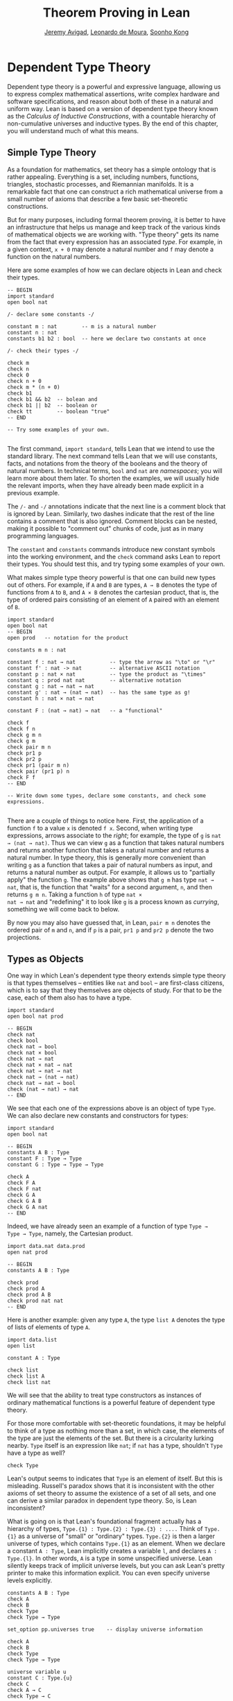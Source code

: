 #+Title: Theorem Proving in Lean
#+Author: [[http://www.andrew.cmu.edu/user/avigad][Jeremy Avigad]], [[http://leodemoura.github.io][Leonardo de Moura]], [[http://www.cs.cmu.edu/~soonhok][Soonho Kong]]

* Dependent Type Theory

Dependent type theory is a powerful and expressive language, allowing
us to express complex mathematical assertions, write complex hardware
and software specifications, and reason about both of these in a
natural and uniform way. Lean is based on a version of dependent type
theory known as the /Calculus of Inductive Constructions/, with a
countable hierarchy of non-cumulative universes and inductive
types. By the end of this chapter, you will understand much of what
this means.

** Simple Type Theory

As a foundation for mathematics, set theory has a simple ontology that
is rather appealing. Everything is a set, including numbers,
functions, triangles, stochastic processes, and Riemannian
manifolds. It is a remarkable fact that one can construct a rich
mathematical universe from a small number of axioms that describe a
few basic set-theoretic constructions.

But for many purposes, including formal theorem proving, it is better
to have an infrastructure that helps us manage and keep track of the
various kinds of mathematical objects we are working with. "Type
theory" gets its name from the fact that every expression has an
associated /type/. For example, in a given context, =x + 0= may
denote a natural number and =f= may denote a function on the natural
numbers.

Here are some examples of how we can declare objects in Lean and
check their types.
#+BEGIN_SRC lean
-- BEGIN
import standard
open bool nat

/- declare some constants -/

constant m : nat        -- m is a natural number
constant n : nat
constants b1 b2 : bool  -- here we declare two constants at once

/- check their types -/

check m
check n
check 0
check n + 0
check m * (n + 0)
check b1
check b1 && b2  -- bolean and
check b1 || b2  -- boolean or
check tt        -- boolean "true"
-- END

-- Try some examples of your own.

#+END_SRC

The first command, =import standard=, tells Lean that we intend to
use the standard library. The next command tells Lean that we
will use constants, facts, and notations from the theory of the
booleans and the theory of natural numbers. In technical terms, =bool=
and =nat= are /namespaces/; you will learn more about them later. To
shorten the examples, we will usually hide the relevant imports, when
they have already been made explicit in a previous example.

The =/-= and =-/= annotations indicate that the next line is a comment
block that is ignored by Lean. Similarly, two dashes indicate that the
rest of the line contains a comment that is also ignored. Comment
blocks can be nested, making it possible to "comment out" chunks of
code, just as in many programming languages.

The =constant= and =constants= commands introduce new constant symbols
into the working environment, and the =check= command asks Lean to
report their types. You should test this, and try typing some examples
of your own.

What makes simple type theory powerful is that one can build new types
out of others. For example, if =A= and =B= are types, =A → B= denotes
the type of functions from =A= to =B=, and =A × B= denotes the cartesian
product, that is, the type of ordered pairs consisting of an element
of =A= paired with an element of =B=.
#+BEGIN_SRC lean
import standard
open bool nat
-- BEGIN
open prod   -- notation for the product

constants m n : nat

constant f : nat → nat           -- type the arrow as "\to" or "\r"
constant f' : nat -> nat         -- alternative ASCII notation
constant p : nat × nat           -- type the product as "\times"
constant q : prod nat nat        -- alternative notation
constant g : nat → nat → nat
constant g' : nat → (nat → nat)  -- has the same type as g!
constant h : nat × nat → nat

constant F : (nat → nat) → nat   -- a "functional"

check f
check f n
check g m n
check g m
check pair m n
check pr1 p
check pr2 p
check pr1 (pair m n)
check pair (pr1 p) n
check F f
-- END

-- Write down some types, declare some constants, and check some expressions.

#+END_SRC

There are a couple of things to notice here. First, the application of
a function =f= to a value =x= is denoted =f x=. Second, when writing
type expressions, arrows associate to the /right/; for example, the
type of =g= is =nat → (nat → nat)=. Thus we can view =g= as a function
that takes natural numbers and returns another function that takes a
natural number and returns a natural number. In type
theory, this is generally more convenient than writing =g= as a
function that takes a pair of natural numbers as input, and returns a
natural number as output. For example, it allows us to "partially
apply" the function =g=. The example above shows that =g m= has type
=nat → nat=, that is, the function that "waits" for a second argument,
=n=, and then returns =g m n=. Taking a function =h= of type =nat ×
nat → nat= and "redefining" it to look like =g= is a process known as
/currying/, something we will come back to below.

By now you may also have guessed that, in Lean, =pair m n= denotes the
ordered pair of =m= and =n=, and if =p= is a pair, =pr1 p= and =pr2 p=
denote the two projections.

** Types as Objects

One way in which Lean's dependent type theory extends simple type
theory is that types themselves -- entities like =nat= and =bool= --
are first-class citizens, which is to say that they themselves are
objects of study. For that to be the case, each of them also has to
have a type.
#+BEGIN_SRC lean
import standard
open bool nat prod

-- BEGIN
check nat
check bool
check nat → bool
check nat × bool
check nat → nat
check nat × nat → nat
check nat → nat → nat
check nat → (nat → nat)
check nat → nat → bool
check (nat → nat) → nat
-- END
#+END_SRC

We see that each one of the expressions above is an object of type
=Type=. We can also declare new constants and constructors for types:
#+BEGIN_SRC lean
import standard
open bool nat

-- BEGIN
constants A B : Type
constant F : Type → Type
constant G : Type → Type → Type

check A
check F A
check F nat
check G A
check G A B
check G A nat
-- END
#+END_SRC
Indeed, we have already seen an example of a function of type =Type →
Type → Type=, namely, the Cartesian product.
#+BEGIN_SRC lean
import data.nat data.prod
open nat prod

-- BEGIN
constants A B : Type

check prod
check prod A
check prod A B
check prod nat nat
-- END
#+END_SRC
Here is another example: given any type =A=, the type =list A= denotes
the type of lists of elements of type =A=.
#+BEGIN_SRC lean
import data.list
open list

constant A : Type

check list
check list A
check list nat
#+END_SRC

We will see that the ability to treat type constructors as instances
of ordinary mathematical functions is a powerful feature of dependent
type theory.

For those more comfortable with set-theoretic foundations, it may be
helpful to think of a type as nothing more than a set, in which case,
the elements of the type are just the elements of the set. But there
is a circularity lurking nearby. =Type= itself is an expression like
=nat=; if =nat= has a type, shouldn't =Type= have a type as well?
#+BEGIN_SRC lean
check Type
#+END_SRC
Lean's output seems to indicates that =Type= is an element of
itself. But this is misleading. Russell's paradox shows that it is
inconsistent with the other axioms of set theory to assume the
existence of a set of all sets, and one can derive a similar paradox in
dependent type theory. So, is Lean inconsistent?

What is going on is that Lean's foundational fragment actually has a
hierarchy of types, =Type.{1} : Type.{2} : Type.{3} : ....= Think of
=Type.{1}= as a universe of "small" or "ordinary" types. =Type.{2}= is
then a larger universe of types, which contains =Type.{1}= as an
element. When we declare a constant =A : Type=, Lean implicitly
creates a variable =l=, and declares =A : Type.{l}=. In other words,
=A= is a type in some unspecified universe. Lean silently keeps track
of implicit universe levels, but you can ask Lean's pretty printer to
make this information explicit. You can even specify universe levels
explicitly.
#+BEGIN_SRC lean
constants A B : Type
check A
check B
check Type
check Type → Type

set_option pp.universes true    -- display universe information

check A
check B
check Type
check Type → Type

universe variable u
constant C : Type.{u}
check C
check A → C
check Type → C
#+END_SRC

In ordinary situations, however, you can ignore the universe
parameters and simply write =Type=. For most purposes, it suffices to
leave the "universe management" to Lean.

** Function Abstraction and Evaluation

We have seen that if we have =m n : nat=, then we have =pair m n : nat
× nat=. This gives us a way of creating pairs of natural numbers.
Conversely, if we have =p : nat × nat=, then we have =pr1 p : nat= and
=pr2 p : nat=. This gives us a way of "using" a pair, by extracting its
two components.

We already know how to "use" a function =f : A → B=: given =a : A=, we
have =f a : B=. But how do we create a function from another
expression?

The companion to application is a process known as "abstraction," or
"lambda abstraction." Suppose that by temporarily postulating a
variable =x : A= we can construct an expression =t : B=. Then the
expression =fun x : A, t=, or, equivalently, =λx : A, t=, is an object
of type =A → B=. Think of this as the function from =A= to =B= which
maps any value =x= to the value =t=, which depends on =x=. For
example, in mathematics it is common to say "let =f= be the function
which maps any natural number =x= to =x + 5=." The expression =λx :
nat, x + 5= is just a symbolic representation of the right-hand side
of this assignment.
#+BEGIN_SRC lean
import data.nat data.bool
open nat bool

check fun x : nat, x + 5
check λx : nat, x + 5
#+END_SRC
Here are some more abstract examples:
#+BEGIN_SRC lean
import data.bool
-- BEGIN
constants A B  : Type
constants a1 a2 : A
constants b1 b2 : B

constant f : A → A
constant g : A → B
constant h : A → B → A
constant p : A → A → bool

check fun x : A, f x
check λx : A, f x
check λx : A, f (f x)
check λx : A, h x b1
check λy : B, h a1 y
check λx : A, p (f (f x)) (h (f a1) b2)
check λx : A, λy : B, h (f x) y
check λ(x : A) (y : B), h (f x) y
check λx y, h (f x) y
-- END
#+END_SRC
Lean interprets the final three examples as the same expression; in
the last expression, Lean infers the type of =x= and =y= from the
types of =f= and =h=.

Be sure to try writing some expressions of your own. Some
mathematically common examples of operations of functions can be
described in terms of lambda abstraction:
#+BEGIN_SRC lean
constants A B C : Type
constant f : A → B
constant g : B → C
constant b: B

check λx : A, x        -- the identity function on A
check λx : A, b        -- a constant function on A
check λx : A, g (f x)  -- the composition of g and f
check λx, g (f x)      -- (Lean can figure out the type of x)

-- we can abstract any of the constants in the previous definitions

check λb : B, λx : A, x
check λ(b : B) (x : A), x    -- equivalent to the previous line
check λ(g : B → C) (f : A → B) (x : A), g (f x)

-- we can even abstract over the type

check λ(A B : Type) (b : B) (x : A), x
check λ(A B C : Type) (g : B → C) (f : A → B) (x : A), g (f x)
#+END_SRC

Think about what these expressions mean. The last, for example,
denotes the function that takes three types, =A=, =B=, and =C=, and
two functions, =g : B → C= and =f : A → C=, and returns the
composition of =g= and =f=. Within a lambda expression =λx : A, t=,
the variable =x= is a "bound variable": it is really a placeholder,
whose "scope" does not extend beyond =t=. For example, the variable
=b= in the expression =λ(b : B) (x : A), x= has nothing to do with the
constant =b= declared earlier. In fact, the expression denotes the
same function as =λ(u : B) (z : A), z=. Formally, the expressions that
are the same up to a renaming of bound variables are called /alpha
equivalent/, and are considered morally "the same". Lean recognizes
this equivalence.

Notice that applying a term =t : A → B= to a term =s : A= yields an
expression =t s : B=. Returning to the previous example and renaming
bound variables for clarity, notice the types of the following
expressions:
#+BEGIN_SRC lean
constants A B C : Type
constant f : A → B
constant g : B → C
constant h : A → A
constants (a : A) (b : B)

check (λx : A, x) a
check (λx : A, b) a
check (λx : A, b) (h a)
check (λx : A, g (f x)) (h (h a))

check (λv u x, v (u x)) g f a

check (λ(Q R S : Type) (v : R → S) (u : Q → R) (x : Q), v (u x)) A B C g f a
#+END_SRC

As expected, the expression =(λx : A, x) a= has type =A=. In fact,
more should be true: applying the expression =(λx : A, x)= to =a=
should "return" the value =a=. And, indeed, it does:
#+BEGIN_SRC lean
constants A B C : Type
constant f : A → B
constant g : B → C
constant h : A → A
constants (a : A) (b : B)

eval (λx : A, x) a
eval (λx : A, b) a
eval (λx : A, b) (h a)
eval (λx : A, g (f x)) (h (h a))

eval (λv u x, v (u x)) g f a

eval (λ(Q R S : Type) (v : R → S) (u : Q → R) (x : Q), v (u x)) A B C g f a
#+END_SRC

The command =eval= tells Lean to /evaluate/ an expression. The process
of simplifying an expression =(λx, t)s= to =t[s/x]= -- that is, =t=
with =s= substituted for the variable =x= -- is known as /beta
reduction/, and two terms that beta reduce to a common term are called
/beta equivalent/. But the =eval= command carries out other forms of
reduction as well:
#+BEGIN_SRC lean
import data.nat data.prod data.bool
open nat prod bool

constants m n : nat
constant b : bool

print "reducing pairs"
eval pr1 (pair m n)
eval pr2 (pair m n)

print "reducing boolean expressions"
eval tt && ff
eval b && ff

print "reducing arithmetic expressions"
eval n + 0
eval n + 2
eval 2 + 3
#+END_SRC
In a later chapter, we will explain how these terms are evaluated. For
now, we only wish to emphasize that this is an important feature of
the Calculus of Inductive Constructions: every term has a
computational behavior, and supports a notion of reduction, or
/normalization/. In principle, two terms that reduce to the same value
are considered morally "the same" by the underlying logical framework, and
Lean does its best to recognize and support these identifications.

** Introducing Definitions

Declaring constants in the Lean environment is a good way to postulate
new objects to experiment with, but most of the time what we really
want to do is /define/ new objects in Lean, and prove things about
them. The =definition= command provides the means to do so:
#+BEGIN_SRC lean
constants A B C : Type
constants (a : A) (f : A → B) (g : B → C) (h : A → A)

definition gfa : C := g (f a)

check gfa
print definition gfa

-- We can omit the type when Lean can figure it out.
definition gfa' := g (f a)

print definition gfa'

definition gfha := g (f (h a))

print definition gfha

definition g_comp_f : A → C := λx, g (f x)

print definition g_comp_f
#+END_SRC

The general form of a definition is ~definition foo : T := bar~. Lean
can usually infer the type =T=, but it is often a good idea to write
it explicitly. This clarifies your intention, and Lean will flag an
error if the right-hand side of the definition does not have the right
type.

Because function definitions are so common, Lean provides an
alternative notation, which puts the abstracted variables before the
colon and omits the lambda:
#+BEGIN_SRC lean
constants A B C : Type
constants (g : B → C) (f : A → B)

-- BEGIN
definition g_comp_f (x : A) : C := g (f x)

print definition g_comp_f
-- END
#+END_SRC
Here are some more examples of definitions, this time in the context
of arithmetic:
#+BEGIN_SRC lean
import data.nat
open nat

constants (m n : nat) (p q : bool)

definition m_plus_n : nat := m + n

check m_plus_n
print definition m_plus_n

-- Again, Lean can infer the type
definition m_plus_n' := m + n

print definition m_plus_n'

definition double (x : nat) : nat := x + x

print definition double
check double m
check double 3
eval double m
eval double 3

definition square (x : nat) := x * x

print definition square
eval square m
eval square 3

definition do_twice (f : nat → nat) (x : nat) : nat := f (f x)

eval do_twice double 2
#+END_SRC
As an exercise, we encourage you to use =do_twice= and =double= to
define functions that quadruple their input, and multiply the input
by 8. As a further exercise, we encourage you to try defining a
function
=Do_Twice : ((nat → nat) → (nat → nat)) → (nat → nat) → (nat → nat)=
which iterates /its/ argument twice, so that =Do_Twice do_twice= a
function which iterates /its/ input four times, and evaluate
=Do_Twice do_twice double 2=.



Above, we discussed the process of "currying" a function, that is,
taking a function =f (a, b)= that takes an ordered pair as an
argument, and recasting it as a function =f' a b= which takes two
arguments successively. As another exercise, we encourage you to
complete the following definitions, which "curry" and "uncurry" a
function.
#+BEGIN_SRC lean
import data.prod
open prod

definition curry (A B C : Type) (f : A × B → C) : A → B → C := sorry

definition uncurry (A B C : Type) (f : A → B → C) : A × B → C := sorry
#+END_SRC

** Local definitions

Lean also allows you to introduce "local" definitions using the =let=
construct. The expression ~let a := t1 in t2~ is definitionally equal to
the result of replacing every occurrence of =a= in =t2= by =t1=.
#+BEGIN_SRC lean
import data.nat
open nat

section
  variable x : ℕ
  check let y := x + x in y * y
end

definition t (x : ℕ) : ℕ :=
let y := x + x in y * y
#+END_SRC
Here, =t= is definitionally equal to the term =(x + x) * (x + x)=.
You can combine multiple assignments in a single =let= statement:
#+BEGIN_SRC lean
import standard
open nat

-- BEGIN
section
  variable x : ℕ
  check let y := x + x, z := y + y in z * z
end
-- END
#+END_SRC

Notice that the meaning of the expression ~let a := t1 in t2~ is very
similar to the meaning of =(λa, t2) t1=, but the two are not the
same. In the first expression, you should think of every instance of
=a= in =t2= as a syntactic abbreviation for =t1=. In the second
expression, =a= is a variable, and the expression =λa, t2= has to make
sense independent of the value of =a=. The =let= construct is a
stronger means of abbreviation, and there are expressions of the form
~let a := t1 in t2~ that cannot be expressed as =(λa, t2) t1=. As an
exercise, try to understand why the definition of =foo= below type
checks, but the definition of =bar= does not.
#+BEGIN_SRC lean
import data.nat
open nat

definition foo := let a := nat in λx : a, x + 2

/-
definition bar := (λa, λx : a, x + 2) nat
-/
#+END_SRC

** Namespaces and Sections

This is a good place to introduce some organizational features of Lean
that are not a part of the axiomatic framework /per se/, but make it
possible to work in the framework more efficiently.

Lean provides us with the ability to group definitions, notations, and
other information into nested, hierarchical /namespaces/:
#+BEGIN_SRC lean
namespace foo
  constant A : Type
  constant a : A
  constant f : A → A

  definition fa : A := f a
  definition ffa : A := f (f a)

  print "inside foo"

  check A
  check a
  check f
  check fa
  check ffa
  check foo.A
  check foo.fa
end foo

print "outside the namespace"

-- check A  -- error
-- check fa -- error
check foo.A
check foo.a
check foo.f
check foo.fa
check foo.ffa

open foo

print "opened foo"

check A
check a
check fa
check foo.fa
#+END_SRC

When we declare that we are working in the namespace =foo=, every
identifier we declare has a full name with prefix "=foo.=" Within the
namespace, we can refer to identifiers by their shorter names, but
once we end the namespace, we have to use the longer names.

The =open= command brings the shorter names into the current
context. Often, when we =import= a module, we will want to open one or
more of the namespaces it contains, to have access to the short
identifiers, notations, and so on. But sometimes we will want to leave
this information hidden, for example, when they conflict with
identifiers and notations in another namespace we want to use. Thus
namespaces give us a way to manage our working environment.

For example, when we work with the natural numbers, we usually want
access to the function =add=, and its associated notation, =+=. The
command =open nat= makes these available to us.
#+BEGIN_SRC lean
import data.nat   -- imports the nat module

check nat.add
check nat.zero

open nat -- imports short identifiers, notations, etc. into the context

check add
check zero

constants m n : nat

check m + n
check 0
check m + 0
#+END_SRC

Namespaces can be nested:
#+BEGIN_SRC lean
namespace foo
  constant A : Type
  constant a : A
  constant f : A → A

  definition fa : A := f a

  namespace bar
    definition ffa : A := f (f a)

    check fa
    check ffa
  end bar

  check fa
  check bar.ffa
end foo

check foo.fa
check foo.bar.ffa

open foo

check fa
check bar.ffa
#+END_SRC
Namespaces that have been closed can later be reopened (even in
another "module," that is, another file):
#+BEGIN_SRC lean
namespace foo
  constant A : Type
  constant a : A
  constant f : A → A

  definition fa : A := f a
end foo

check foo.A
check foo.f

namespace foo
  definition ffa : A := f (f a)
end foo
#+END_SRC

The notion of a /section/ provides another way of managing
information. When we develop a theory, we will often reuse variables
in successive definitions:
#+BEGIN_SRC lean
definition compose (A B C : Type) (g : B → C) (f : A → B) (x : A) :
  C := g (f x)

definition do_twice (A : Type) (h : A → A) (x : A) : A := h (h x)

definition do_thrice (A : Type) (h : A → A) (x : A) : A := h (h (h x))

check compose
check do_twice
check do_thrice
#+END_SRC
With a section, you can declare the variables once and for all:
#+BEGIN_SRC lean
section useful
  variables (A B C : Type)
  variables (g : B → C) (f : A → B) (h : A → A)
  variable x : A

  definition compose := g (f x)
  definition do_twice := h (h x)
  definition do_thrice := h (h (h x))

  check compose
  check do_twice
  check do_thrice
end useful

print definition compose
print definition do_twice
print definition do_thrice
#+END_SRC

The =variable= and =variables= commands look like the =constant= and
=constants= commands we used above, but there is an important
difference: rather than creating permanent entities, the declarations
tell the Lean to insert the variables as bound variables in
definitions that refer to them. Lean is smart enough to figure out
which variables are used explictly or implicity in a definition, so
the later definitions of =compose=, =do_twice=, and =do_thrice= have
exactly the same effect as the earlier ones. When the section is
closed, the variables go out of scope, and become nothing more than a
distant memory.

You do not have to name a section, which is to say, you can use an
anonymous =section= / =end= pair. But if you do name a section, you
have to close it using the same name.

Like namespaces, nested sections have to be closed in the order they
are opened. Also, a namespace cannot be opened within a section;
namespaces have to live on the outer levels.

Namespaces and sections serve different purposes: namespaces organize
data and sections declare variables for insertion in theorems. A
namespace can be viewed as a special kind of section, however. In
particular, you can use the =variable= command in a namespace, in
which case the variables you declare remain in scope until the
namespace is closed.

If you use the =open= command at the "top level" of a file to import
information from a namespace, that information remains in the context
until the end of the file. But if you use the =open= command within a
section or namespace, the information remains in the context until
that section or namespace is closed.

** Dependent Types

You now have rudimentary ways of defining functions and objects in Lean,
and we will gradually introduce you to many more. Our ultimate goal in
Lean is to /prove/ things about the objects we define, and the next
chapter will introduce you to Lean's mechanisms for stating theorems
and constructing proofs. Meanwhile, let us remain on the topic of
defining objects in dependent type theory for just a moment longer,
in order to explain what makes dependent type theory /dependent/, and
why that is useful.

The short answer is that what makes dependent type theory dependent is
that types can depend on parameters. You have already seen a nice
example of this: the type =list A= depends on the argument =A=, and
this dependence is what distinguishes =list nat= and =list bool=. For
another example, consider the type =vec A n=, the type of vectors of
elements of =A= of length =n=. This type depends on /two/ parameters:
the type =A : Type= of the elements in the vector and the length =n :
nat=.

Suppose we wish to write a function =cons= which inserts a new element
at the head of a list. What type should =cons= have? Such a function
is /polymorphic/: we expect the =cons= function for =nat=, =bool=, or
an arbitrary type =A= to behave the same way. So it makes sense to
take the type to be the first argument to =cons=, so that for any
type, =A=, =cons A= is the insertion function for lists of type
=A=. In other words, for every =A=, =cons A= is the function that
takes an element =a : A= and a list =l : list A=, and returns a new
list, so we have =cons a l : list A=.

It is clear that =cons A= should have type =A → list A → list A=. But
what type should =cons= have? A first guess might be =Type → A → list
A → list A=, but, on reflection, this does not make sense: the =A= in
this expression does not refer to anything, whereas it should refer to
the argument of type =Type=. In other words, /assuming/ =A : Type= is
the first argument to the function, the type of the next two elements
are =A= and =list A=. These types vary depending on the first
argument, =A=.

This is an instance of a /Pi type/ in dependent type theory. Given
=A : Type= and =B : A → Type=, think of =B= as a family of types over
=A=, that is, a type =B a= for each =a : A=. In that case, the type
=Πx : A, B x= denotes the type of functions =f= with the property
that, for each =a : A=, =f a= is an element of =B a=. In other words,
the type of the value returned by =f= depends on its input.

Notice that =Πx : A, B= makes sense for any expression =B :
Type=. When the value of =B= depends on =x=, =Πx : A, B= denotes a
dependent function type, as above. When =B= doesn't depend on =x=,
=Πx : A, B= is no different from the type =A → B=. Indeed, in
dependent type theory (and in Lean), the Pi construction is
fundamental, and =A → B= is nothing more than notation for =Πx : A, B=
when =B= does not depend on =A=.

Returning to the example of lists, we can model some basic list
operations as follows. We use =namespace hide= to avoid a conflict
with the =list= type defined in the standard library.
#+BEGIN_SRC lean
namespace hide
constant list : Type → Type

namespace list
  constant cons : ΠA : Type, A → list A → list A -- type the product as "\Pi"
  constant nil : ΠA : Type, list A            -- the empty list
  constant head : ΠA : Type, list A → A       -- returns the first element
  constant tail : ΠA : Type, list A → list A  -- returns the remainder
  constant append : ΠA : Type, list A → list A → list A -- concatenates two lists
end list
end hide
#+END_SRC
In fact, these are essentially the types of the defined objects in the
list library (we will explain the =@= symbol and the difference
between the round and curly brackets momentarily).
#+BEGIN_SRC lean
import data.list
open list

check list

check @cons
check @nil
check @head
check @tail
check @append
#+END_SRC
There is a small subtlety in the definition of =head=: when passed the
empty list, the function must determine a default element of the
relevant type. We will explain how this is done in Chapter  [[file:09_Type_Classes.org::#Type_Classes][Type Classes]].

Vector operations are handled similarly:
#+BEGIN_SRC lean
import data.nat
open nat

constant vec : Type → nat → Type

namespace vec
  constant empty : ΠA : Type, vec A 0
  constant cons : Π(A : Type) (n : nat), A → vec A n → vec A (n + 1)
  constant append : Π(A : Type) (n m : nat), vec A m → vec A n → vec A (n + m)
end vec
#+END_SRC

In the coming chapters, you will come across many instances of
dependent types. Here we will mention just one more important and
illustrative example, the /Sigma types/, =Σx : A, B x=, sometimes also
known as /dependent pairs/. These are, in a sense, companions to the
Pi types. The type =Σx : A, B x= denotes the type of pairs =sigma.mk a
b= where =a : A= and =b : B a=. You can also use angle brackets =<a,
b>= as notation for =sigma a b=. (To type these brackets, use the
shortcuts =\<= and =\>=.)  Just as Pi types =Πx : A, B x= generalize
the notion of a function type =A → B=, Sigma types =Σx : A, B x=
generalize the cartesian product =A × B=: in the expression =sigma.mk
a b=, the type of the second element of the pair, =b : B a=, depends
on the first element of the pair, =a : A=.
#+BEGIN_SRC lean
import data.sigma
open sigma

constant A : Type
constant B : A → Type
constant a : A
constant b : B a

check sigma.mk a b
check ⟨a, b⟩
check pr1 ⟨a, b⟩
check pr2 ⟨a, b⟩

eval pr1 ⟨a, b⟩
eval pr2 ⟨a, b⟩
#+END_SRC
Note, by the way, that the identitifiers =pr1= and =pr2= are also used
for the cartesian product type. The notations are made available when you open
the namespaces =prod= and =sigma= respectively; if you open both, the
identifier is simply overloaded. Without opening the namespaces, you
can refer to them as =prod.pr1=, =prod.pr2=, =sigma.pr1=, and
=sigma.pr2=.

Moreover, if you open the namespaces =prod.ops= and =sigma.ops=, you
can use additional convenient notation for the projections:
#+BEGIN_SRC lean
import data.sigma data.prod

constant A : Type
constant B : A → Type
constant a : A
constant b : B a
constants C D : Type
constants (c : C) (d : D)

open sigma.ops
open prod.ops

eval (a, b).1
eval (a, b).2
eval ⟨c, d⟩.1
eval ⟨c, d⟩.2
#+END_SRC

** Implicit Arguments

Suppose we have an implementation of lists as described above.
#+BEGIN_SRC lean
-- BEGIN
namespace hide
constant list : Type → Type

namespace list
  constant cons : ΠA : Type, A → list A → list A
  constant nil : ΠA : Type, list A
  constant append : ΠA : Type, list A → list A → list A
end list
end hide
-- END
#+END_SRC
Then, given a type =A=, some elements of =A=, and some lists of
elements of =A=, we can construct new lists using the constructors.
#+BEGIN_SRC lean
namespace hide
constant list : Type → Type

namespace list
  constant cons : ΠA : Type, A → list A → list A
  constant nil : ΠA : Type, list A
  constant append : ΠA : Type, list A → list A → list A
end list

-- BEGIN
open hide.list

constant  A : Type
constant  a : A
constants l1 l2 : list A

check cons A a (nil A)
check append A (cons A a (nil A)) l1
check append A (append A (cons A a (nil A)) l1) l2
-- END
end hide
#+END_SRC

Because the constructors are polymorphic over types, we have to insert
the type =A= as an argument repeatedly. But this information is
redundant: one can infer the argument =A= in =cons A a (nil A)= from
the fact that the second argument, =a=, has type =A=. One can
similarly infer the argument in =nil A=, not from anything else in
that expression, but from the fact that it is sent as an argument to
the function =cons=, which expects an element of type =list A= in that
position.

This is a central feature of dependent type theory: terms carry a lot
of information, and often some of that information can be inferred
from the context. In Lean, one uses an underscore, =_=, to specify
that the system should fill in the information automatically. This is
known as an "implicit argument".
#+BEGIN_SRC lean
namespace hide
constant list : Type → Type

namespace list
  constant cons : ΠA : Type, A → list A → list A
  constant nil : ΠA : Type, list A
  constant append : ΠA : Type, list A → list A → list A
end list

open hide.list

constant  A : Type
constant  a : A
constants l1 l2 : list A

-- BEGIN
check cons _ a (nil _)
check append _ (cons _ a (nil _)) l1
check append _ (append _ (cons _ a (nil _)) l1) l2
-- END
end hide
#+END_SRC

It is still tedious, however, to type all these underscores.  When a
function takes an argument that can generally be inferred from
context, Lean allows us to specify that this argument should, by
default, be left implicit.

#+BEGIN_SRC lean
namespace hide
constant list : Type → Type

-- BEGIN
namespace list
  constant cons : Π{A : Type}, A → list A → list A
  constant nil : Π{A : Type}, list A
  constant append : Π{A : Type}, list A → list A → list A
end list

open hide.list

constant  A : Type
constant  a : A
constants l1 l2 : list A

check cons a nil
check append (cons a nil) l1
check append (append (cons a nil) l1) l2
-- END
end hide
#+END_SRC

All that has changed are the curly braces around =A : Type= in the
declaration of the constants. We can also use this device in function
definitions:
#+BEGIN_SRC lean
-- the polymorphic identity function
definition id {A : Type} (x : A) := x

constants A B : Type
constants (a : A) (b : B)

check id
check id a
check id b
#+END_SRC
This makes the first argument to =id= implicit. Notationally, this
hides the specification of the type, making it look as though =id=
simply takes an argument of any type.

Implicit arguments can also be declared as section variables:
#+BEGIN_SRC lean
section
  variable {A : Type}
  variable x : A
  definition id := x
end

constants A B : Type
constants (a : A) (b : B)

check id
check id a
check id b
#+END_SRC
This definition of =id= has the same effect as the one above.

Lean has very complex mechanisms for instantiating implicit arguments,
and we will see that they can be used to infer function types,
predicates, and even proofs. The process of instantiating "holes" in a
term is often known as /elaboration/. As this tutorial progresses, we
will gradually learn more of what Lean's powerful elaborator can do.

Sometimes, however, we may find ourselves in a situation where we have
declared an argument to a function to be implicit, but now want to
provide the argument explicitly. If =foo= is such a function, the
notation =@foo= denotes the same function with all the arguments made
explicit.
#+BEGIN_SRC lean
-- the polymorphic identity function
definition id {A : Type} (x : A) := x

constants A B : Type
constants (a : A) (b : B)
-- BEGIN
check @id
check @id A
check @id B
check @id A a
check @id B b
-- END
#+END_SRC

Below we will see that Lean has another useful annotation, =!=, which,
in a sense, does the opposite of =@=. This is most useful in the
context of theorem proving, which we will turn to next.
